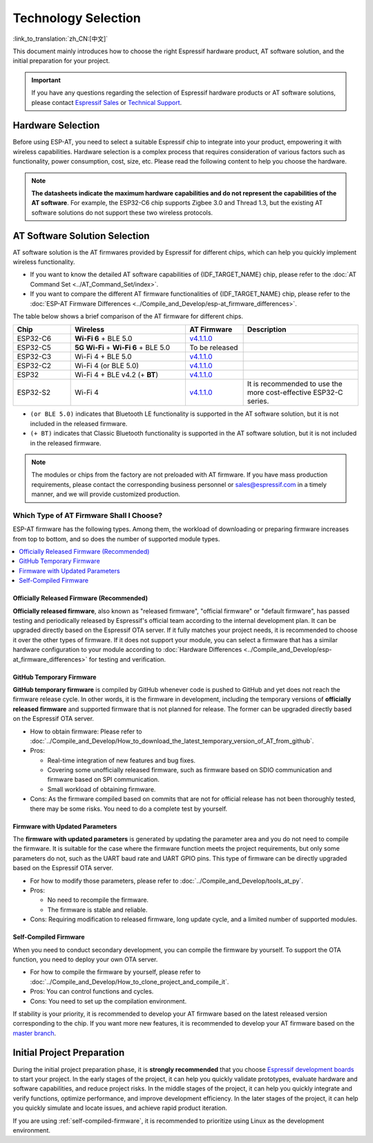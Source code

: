 Technology Selection
====================

:link_to_translation:`zh_CN:[中文]`

This document mainly introduces how to choose the right Espressif hardware product, AT software solution, and the initial preparation for your project.

.. important::
    If you have any questions regarding the selection of Espressif hardware products or AT software solutions, please contact `Espressif Sales <https://www.espressif.com/en/contact-us/sales-questions>`_ or `Technical Support <https://www.espressif.com/en/contact-us/technical-inquiries>`_.

Hardware Selection
------------------

Before using ESP-AT, you need to select a suitable Espressif chip to integrate into your product, empowering it with wireless capabilities. Hardware selection is a complex process that requires consideration of various factors such as functionality, power consumption, cost, size, etc. Please read the following content to help you choose the hardware.

.. list::

    - `Product Selector Tool <https://products.espressif.com/#/product-selector?language=en&names=>`_ can help you understand the hardware differences of different Espressif products.
    - `Datasheets <https://www.espressif.com/en/support/documents/technical-documents?keys=&field_download_document_type_tid%5B%5D=510>`_ can help you understand the hardware capabilities supported by the chip/module.
    - `Board Selection Guide <https://docs.espressif.com/projects/esp-techpedia/en/latest/esp-friends/get-started/board-selection.html>`_ can help you compare the differences between chips, modules, and development boards and provide selection guidance.

.. note::
    **The datasheets indicate the maximum hardware capabilities and do not represent the capabilities of the AT software**. For example, the ESP32-C6 chip supports Zigbee 3.0 and Thread 1.3, but the existing AT software solutions do not support these two wireless protocols.

.. _at-solution-selection:

AT Software Solution Selection
------------------------------

AT software solution is the AT firmwares provided by Espressif for different chips, which can help you quickly implement wireless functionality.

- If you want to know the detailed AT software capabilities of {IDF_TARGET_NAME} chip, please refer to the :doc:`AT Command Set <../AT_Command_Set/index>`.
- If you want to compare the different AT firmware functionalities of {IDF_TARGET_NAME} chip, please refer to the :doc:`ESP-AT Firmware Differences <../Compile_and_Develop/esp-at_firmware_differences>`.

The table below shows a brief comparison of the AT firmware for different chips.

.. list-table::
  :header-rows: 1
  :widths: 20 40 20 40

  * - Chip
    - Wireless
    - AT Firmware
    - Description
  * - ESP32-C6
    - **Wi-Fi 6** + BLE 5.0
    - `v4.1.1.0 <https://github.com/espressif/esp-at/releases/tag/v4.1.1.0>`_
    -
  * - ESP32-C5
    - **5G Wi-Fi** + **Wi-Fi 6** + BLE 5.0
    - To be released
    -
  * - ESP32-C3
    - Wi-Fi 4 + BLE 5.0
    - `v4.1.1.0 <https://github.com/espressif/esp-at/releases/tag/v4.1.1.0>`_
    -
  * - ESP32-C2
    - Wi-Fi 4 (or BLE 5.0)
    - `v4.1.1.0 <https://github.com/espressif/esp-at/releases/tag/v4.1.1.0>`_
    -
  * - ESP32
    - Wi-Fi 4 + BLE v4.2 (+ **BT**)
    - `v4.1.1.0 <https://github.com/espressif/esp-at/releases/tag/v4.1.1.0>`_
    -
  * - ESP32-S2
    - Wi-Fi 4
    - `v4.1.1.0 <https://github.com/espressif/esp-at/releases/tag/v4.1.1.0>`_
    - It is recommended to use the more cost-effective ESP32-C series.

- ``(or BLE 5.0)`` indicates that Bluetooth LE functionality is supported in the AT software solution, but it is not included in the released firmware.
- ``(+ BT)`` indicates that Classic Bluetooth functionality is supported in the AT software solution, but it is not included in the released firmware.

.. note::
  The modules or chips from the factory are not preloaded with AT firmware. If you have mass production requirements, please contact the corresponding business personnel or sales@espressif.com in a timely manner, and we will provide customized production.

.. _firmware-selection:

Which Type of AT Firmware Shall I Choose?
^^^^^^^^^^^^^^^^^^^^^^^^^^^^^^^^^^^^^^^^^

ESP-AT firmware has the following types. Among them, the workload of downloading or preparing firmware increases from top to bottom, and so does the number of supported module types.

.. contents::
   :local:
   :depth: 1

.. _official-released-firmware:

Officially Released Firmware (Recommended)
""""""""""""""""""""""""""""""""""""""""""

**Officially released firmware**, also known as "released firmware", "official firmware" or "default firmware", has passed testing and periodically released by Espressif's official team according to the internal development plan. It can be upgraded directly based on the Espressif OTA server. If it fully matches your project needs, it is recommended to choose it over the other types of firmware. If it does not support your module, you can select a firmware that has a similar hardware configuration to your module according to :doc:`Hardware Differences <../Compile_and_Develop/esp-at_firmware_differences>` for testing and verification.

.. list::

  - How to obtain firmware: :doc:`{IDF_TARGET_NAME} AT firmware <../AT_Binary_Lists/esp_at_binaries>`
  - Pros: 
    
    - Stable
    - Reliable
    - Small workload of obtaining firmware
  
  - Cons: 
    
    - Long update cycle
    - A limited number of supported modules
  
  - Reference documentation:
    
    - :doc:`Hardware connection <../Get_Started/Hardware_connection>`
    - :doc:`Firmware Downloading and Flash <../Get_Started/Downloading_guide>`
    - For which chip series are supported and unsupported by ESP-AT firmware, please refer to ESP-AT GitHub home page `readme.md <https://github.com/espressif/esp-at>`_

.. _github-temporary-firmware:

GitHub Temporary Firmware
"""""""""""""""""""""""""

**GitHub temporary firmware** is compiled by GitHub whenever code is pushed to GitHub and yet does not reach the firmware release cycle. In other words, it is the firmware in development, including the temporary versions of **officially released firmware** and supported firmware that is not planned for release. The former can be upgraded directly based on the Espressif OTA server.
  
- How to obtain firmware: Please refer to :doc:`../Compile_and_Develop/How_to_download_the_latest_temporary_version_of_AT_from_github`.
- Pros: 

  - Real-time integration of new features and bug fixes.
  - Covering some unofficially released firmware, such as firmware based on SDIO communication and firmware based on SPI communication.
  - Small workload of obtaining firmware.

- Cons: As the firmware compiled based on commits that are not for official release has not been thoroughly tested, there may be some risks. You need to do a complete test by yourself.

.. _firmware-modify-paras-not-source-code:

Firmware with Updated Parameters
""""""""""""""""""""""""""""""""

The **firmware with updated parameters** is generated by updating the parameter area and you do not need to compile the firmware. It is suitable for the case where the firmware function meets the project requirements, but only some parameters do not, such as the UART baud rate and UART GPIO pins. This type of firmware can be directly upgraded based on the Espressif OTA server.
  
- For how to modify those parameters, please refer to :doc:`../Compile_and_Develop/tools_at_py`.
- Pros:

  - No need to recompile the firmware.
  - The firmware is stable and reliable.

- Cons: Requiring modification to released firmware, long update cycle, and a limited number of supported modules.

.. _self-compiled-firmware:

Self-Compiled Firmware
""""""""""""""""""""""

When you need to conduct secondary development, you can compile the firmware by yourself. To support the OTA function, you need to deploy your own OTA server.

- For how to compile the firmware by yourself, please refer to :doc:`../Compile_and_Develop/How_to_clone_project_and_compile_it`.
- Pros: You can control functions and cycles.
- Cons: You need to set up the compilation environment.

If stability is your priority, it is recommended to develop your AT firmware based on the latest released version corresponding to the chip. If you want more new features, it is recommended to develop your AT firmware based on the `master branch <https://github.com/espressif/esp-at/tree/master>`_.

Initial Project Preparation
---------------------------

During the initial project preparation phase, it is **strongly recommended** that you choose `Espressif development boards <https://www.espressif.com/products/devkits>`_ to start your project. In the early stages of the project, it can help you quickly validate prototypes, evaluate hardware and software capabilities, and reduce project risks. In the middle stages of the project, it can help you quickly integrate and verify functions, optimize performance, and improve development efficiency. In the later stages of the project, it can help you quickly simulate and locate issues, and achieve rapid product iteration.

If you are using :ref:`self-compiled-firmware`, it is recommended to prioritize using Linux as the development environment.
